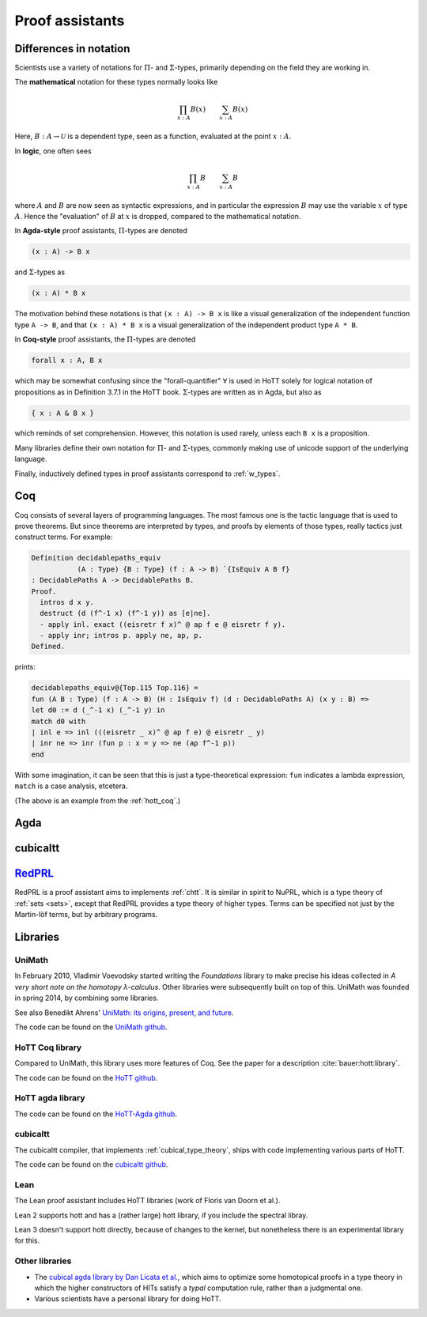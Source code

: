 Proof assistants
================



Differences in notation
---------------------------------------------

Scientists use a variety of notations for :math:`\Pi`- and
:math:`\Sigma`-types, primarily depending on the field they are working in.

The **mathematical** notation for these types normally looks like

.. math::
   \prod_{x:A}B(x) \qquad \sum_{x:A}B(x)

Here, :math:`B:A\to\mathcal{U}` is a dependent type, seen as a
function, evaluated at the point :math:`x:A`.

In **logic**, one often sees

.. math::
   \prod_{x:A}B \qquad \sum_{x:A}B

where :math:`A` and :math:`B` are now seen as syntactic expressions,
and in particular the expression :math:`B` may use the variable
:math:`x` of type :math:`A`.  Hence the "evaluation" of :math:`B` at
:math:`x` is dropped, compared to the mathematical notation.

In **Agda-style** proof assistants, :math:`\Pi`-types are denoted

.. code-block:: agda

   (x : A) -> B x

and :math:`\Sigma`-types as

.. code-block:: agda

   (x : A) * B x

The motivation behind these notations is that ``(x : A) -> B x`` is
like a visual generalization of the independent function type ``A ->
B``, and that ``(x : A) * B x`` is a visual generalization of the
independent product type ``A * B``.

In **Coq-style** proof assistants, the :math:`\Pi`-types are denoted

.. code-block:: coq

   forall x : A, B x

which may be somewhat confusing since the "forall-quantifier"
:math:`\forall` is used in HoTT solely for logical notation of
propositions as in Definition 3.7.1 in the HoTT book.
:math:`\Sigma`-types are written as in Agda, but also as

.. code-block:: coq

   { x : A & B x }

which reminds of set comprehension.  However, this notation is used
rarely, unless each ``B x`` is a proposition.

Many libraries define their own notation for :math:`\Pi`- and
:math:`\Sigma`-types, commonly making use of unicode support of the
underlying language.

Finally, inductively defined types in proof assistants correspond to
:ref:`w_types`.

.. todo::

   is the last thing true? up to homotopy, maybe. computational
   behavior is not specified the same way.

Coq
---

.. todo:: say something about ``Prop`` and ``Set`` and ``Type``

Coq consists of several layers of programming languages. The most
famous one is the tactic language that is used to prove theorems. But
since theorems are interpreted by types, and proofs by elements of
those types, really tactics just construct terms.  For example:

.. code-block:: coq

   Definition decidablepaths_equiv
              (A : Type) {B : Type} (f : A -> B) `{IsEquiv A B f}
   : DecidablePaths A -> DecidablePaths B.
   Proof.
     intros d x y.
     destruct (d (f^-1 x) (f^-1 y)) as [e|ne].
     - apply inl. exact ((eisretr f x)^ @ ap f e @ eisretr f y).
     - apply inr; intros p. apply ne, ap, p.
   Defined.

prints:

.. code-block:: coq

   decidablepaths_equiv@{Top.115 Top.116} =
   fun (A B : Type) (f : A -> B) (H : IsEquiv f) (d : DecidablePaths A) (x y : B) =>
   let d0 := d (_^-1 x) (_^-1 y) in
   match d0 with
   | inl e => inl (((eisretr _ x)^ @ ap f e) @ eisretr _ y)
   | inr ne => inr (fun p : x = y => ne (ap f^-1 p))
   end

With some imagination, it can be seen that this is just a
type-theoretical expression: ``fun`` indicates a lambda expression,
``match`` is a case analysis, etcetera.

(The above is an example from the :ref:`hott_coq`.)

Agda
----

.. _proof_assistant_cubical:

cubicaltt
---------

.. todo::
   -  interval is abstract (as opposed to, say, an interval of reals):
      cubical set (though necessarily *not* Kan, see semantics section)
   -  earlier iteration: cubical

.. _smlredprl:

`RedPRL <http://www.redprl.org/>`_
------------------------------------------------------

RedPRL is a proof assistant aims to implements :ref:`chtt`.  It is
similar in spirit to NuPRL, which is a type theory of :ref:`sets
<sets>`, except that RedPRL provides a type theory of higher types.
Terms can be specified not just by the Martin-löf terms, but by
arbitrary programs.

.. _proof_assistants_libraries:

Libraries
---------

UniMath
^^^^^^^

In February 2010, Vladimir Voevodsky started writing the *Foundations*
library to make precise his ideas collected in *A very short note on
the homotopy λ-calculus*.  Other libraries were
subsequently built on top of this.  UniMath was founded in spring
2014, by combining some libraries.

See also Benedikt Ahrens' `UniMath: its origins, present, and future
<https://unimath.github.io/bham2017/UniMath_origins-present-future.pdf>`_.

The code can be found on the `UniMath github <https://github.com/UniMath/UniMath/>`_.

.. _hott_coq:

HoTT Coq library
^^^^^^^^^^^^^^^^^^^^

Compared to UniMath, this library uses more features of Coq.  See the
paper for a description :cite:`bauer:hott:library`.

The code can be found on the `HoTT github <https://github.com/HoTT/HoTT/>`_.

HoTT agda library
^^^^^^^^^^^^^^^^^^^^

The code can be found on the `HoTT-Agda github <https://github.com/HoTT/HoTT-Agda/>`_.

cubicaltt
^^^^^^^^^^^^^

The cubicaltt compiler, that implements :ref:`cubical_type_theory`,
ships with code implementing various parts of HoTT.

The code can be found on the `cubicaltt github
<https://github.com/mortberg/cubicaltt/tree/master/examples>`_.

Lean
^^^^

The Lean proof assistant includes HoTT libraries (work of Floris van
Doorn et al.).

Lean 2 supports hott and has a (rather large) hott library, if you
include the spectral libray.

Lean 3 doesn't support hott directly, because of changes to the
kernel, but nonetheless there is an experimental library for this.

Other libraries
^^^^^^^^^^^^^^^

- The `cubical agda library by Dan Licata et
  al. <https://github.com/dlicata335/hott-agda>`_, which aims to
  optimize some homotopical proofs in a type theory in which the
  higher constructors of HITs satisfy a *typal* computation rule,
  rather than a judgmental one.
- Various scientists have a personal library for doing HoTT.
